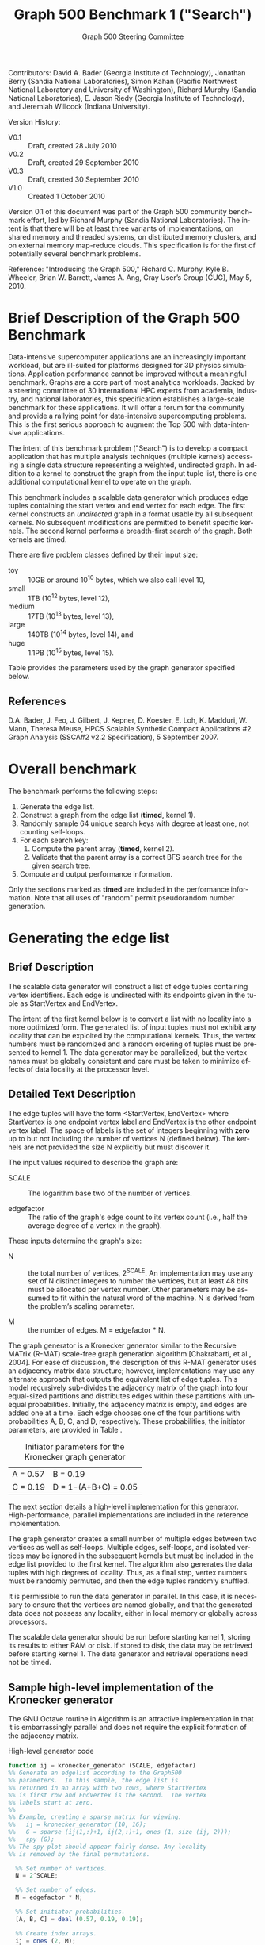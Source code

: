 #+TITLE:     Graph 500 Benchmark 1 ("Search")
#+AUTHOR:    Graph 500 Steering Committee
#+EMAIL:     sc@graph500.org
#+LANGUAGE:  en
#+OPTIONS:   H:3 num:t toc:t \n:nil @:t ::t |:t ^:t -:t f:t *:t <:t
#+OPTIONS:   TeX:t LaTeX:t skip:nil d:nil todo:t pri:nil tags:not-in-toc
#+STYLE: <style>body {margin-left: 10%; margin-right: 10%;} table {margin-left:auto; margin-right:auto;}</style>

Contributors: David A. Bader (Georgia Institute of Technology),
Jonathan Berry (Sandia National Laboratories), Simon Kahan (Pacific
Northwest National Laboratory and University of Washington), Richard
Murphy (Sandia National Laboratories), E. Jason Riedy (Georgia
Institute of Technology), and Jeremiah Willcock (Indiana University).

Version History:
 - V0.1 :: Draft, created 28 July 2010
 - V0.2 :: Draft, created 29 September 2010
 - V0.3 :: Draft, created 30 September 2010
 - V1.0 :: Created 1 October 2010

Version 0.1 of this document was part of the Graph 500 community
benchmark effort, led by Richard Murphy (Sandia National
Laboratories).  The intent is that there will be at least three
variants of implementations, on shared memory and threaded systems, on
distributed memory clusters, and on external memory map-reduce
clouds. This specification is for the first of potentially several
benchmark problems.

Reference: "Introducing the Graph 500," Richard C. Murphy, Kyle
B. Wheeler, Brian W. Barrett, James A. Ang, Cray User’s Group (CUG),
May 5, 2010.

* Brief Description of the Graph 500 Benchmark

Data-intensive supercomputer applications are an increasingly
important workload, but are ill-suited for platforms designed for 3D
physics simulations. Application performance cannot be improved
without a meaningful benchmark. Graphs are a core part of most
analytics workloads. Backed by a steering committee of 30
international HPC experts from academia, industry, and national
laboratories, this specification establishes a large-scale benchmark
for these applications. It will offer a forum for the community and
provide a rallying point for data-intensive supercomputing
problems. This is the first serious approach to augment the Top 500
with data-intensive applications.

The intent of this benchmark problem ("Search") is to develop a
compact application that has multiple analysis techniques (multiple
kernels) accessing a single data structure representing a weighted,
undirected graph. In addition to a kernel to construct the graph from
the input tuple list, there is one additional computational
kernel to operate on the graph.

This benchmark includes a scalable data generator which produces edge
tuples containing the start vertex and end vertex for each
edge. The first kernel constructs an /undirected/ graph in a format
usable by all subsequent kernels. No subsequent modifications are
permitted to benefit specific kernels. The second kernel performs a
breadth-first search of the graph. Both kernels are timed.

There are five problem classes defined by their input size:
  - toy :: 10GB or around 10^10 bytes, which we also call level 10,
  - small :: 1TB (10^12 bytes, level 12),
  - medium :: 17TB (10^13 bytes, level 13),
  - large :: 140TB (10^14 bytes, level 14), and
  - huge :: 1.1PB (10^15 bytes, level 15).

Table \ref{tbl:classes} provides the parameters used by the graph
generator specified below.

** References

D.A. Bader, J. Feo, J. Gilbert, J. Kepner, D. Koester, E. Loh,
K. Madduri, W. Mann, Theresa Meuse, HPCS Scalable Synthetic Compact
Applications #2 Graph Analysis (SSCA#2 v2.2 Specification), 5
September 2007.

* Overall benchmark

The benchmark performs the following steps:

  1. Generate the edge list.
  2. Construct a graph from the edge list (*timed*, kernel 1).
  3. Randomly sample 64 unique search keys with degree at least one,
     not counting self-loops.
  4. For each search key:
     1. Compute the parent array (*timed*, kernel 2).
     2. Validate that the parent array is a correct BFS search tree
        for the given search tree.
  5. Compute and output performance information.

Only the sections marked as *timed* are included in the performance
information.  Note that all uses of "random" permit pseudorandom
number generation.

* Generating the edge list

** Brief Description

The scalable data generator will construct a list of edge tuples
containing vertex identifiers. Each edge is undirected with its
endpoints given in the tuple as StartVertex and EndVertex. 

The intent of the first kernel below is to convert a list with no
locality into a more optimized form.  The generated list of input
tuples must not exhibit any locality that can be exploited by the
computational kernels.  Thus, the vertex numbers must be randomized
and a random ordering of tuples must be presented to kernel 1.
The data generator may be parallelized, but the vertex names
must be globally consistent and care must be taken to minimize effects
of data locality at the processor level.

** Detailed Text Description

The edge tuples will have the form <StartVertex, EndVertex> where
StartVertex is one endpoint vertex label and EndVertex is the
other endpoint vertex label.  The space of labels is the set of integers
beginning with *zero* up to but not including the number of vertices N
(defined below).  The kernels are not provided the size N explicitly
but must discover it.

The input values required to describe the graph are:

 - SCALE :: The logarithm base two of the number of vertices.

 - edgefactor :: The ratio of the graph's edge count to its vertex count (i.e.,
                 half the average degree of a vertex in the graph).

These inputs determine the graph's size:

 - N :: the total number of vertices, 2^SCALE. An implementation may
   use any set of N distinct integers to number the vertices, but at
   least 48 bits must be allocated per vertex number. Other parameters
   may be assumed to fit within the natural word of the machine. N is
   derived from the problem’s scaling parameter.

 - M :: the number of edges. M = edgefactor * N.

The graph generator is a Kronecker generator similar to the Recursive
MATrix (R-MAT) scale-free graph generation algorithm [Chakrabarti, et
al., 2004]. For ease of discussion, the description of this R-MAT
generator uses an adjacency matrix data structure; however,
implementations may use any alternate approach that outputs the
equivalent list of edge tuples. This model recursively sub-divides the
adjacency matrix of the graph into four equal-sized partitions and
distributes edges within these partitions with unequal
probabilities. Initially, the adjacency matrix is empty, and edges are
added one at a time. Each edge chooses one of the four partitions with
probabilities A, B, C, and D, respectively.  These probabilities, the
initiator parameters, are provided in Table \ref{tbl:initiator}.

#+CAPTION: Initiator parameters for the Kronecker graph generator
#+LABEL:   tbl:initiator
| A = 0.57 | B = 0.19             |
| C = 0.19 | D = 1-(A+B+C) = 0.05 |

The next section details a high-level implementation for this
generator.  High-performance, parallel implementations are included in
the reference implementation.

The graph generator creates a small number of multiple edges between
two vertices as well as self-loops. Multiple edges, self-loops, and
isolated vertices may be ignored in the subsequent kernels but must
be included in the edge list provided to the first kernel. The
algorithm also generates the data tuples with high degrees of
locality. Thus, as a final step, vertex numbers must be randomly
permuted, and then the edge tuples randomly shuffled.

It is permissible to run the data generator in parallel. In this case,
it is necessary to ensure that the vertices are named globally, and
that the generated data does not possess any locality, either in local memory
or globally across processors.

The scalable data generator should be run before starting kernel 1, storing its
results to either RAM or disk.
If stored to disk, the data may be retrieved before
starting kernel 1. The data generator and retrieval operations need not be
timed.

** Sample high-level implementation of the Kronecker generator

The GNU Octave routine in Algorithm \ref{alg:generator} is an
attractive implementation in that it is embarrassingly parallel and
does not require the explicit formation of the adjacency matrix.

#+CAPTION: High-level generator code
#+LABEL: alg:generator
#+BEGIN_SRC Octave
function ij = kronecker_generator (SCALE, edgefactor)
%% Generate an edgelist according to the Graph500
%% parameters.  In this sample, the edge list is
%% returned in an array with two rows, where StartVertex
%% is first row and EndVertex is the second.  The vertex
%% labels start at zero.
%%
%% Example, creating a sparse matrix for viewing:
%%   ij = kronecker_generator (10, 16);
%%   G = sparse (ij(1,:)+1, ij(2,:)+1, ones (1, size (ij, 2)));
%%   spy (G);
%% The spy plot should appear fairly dense. Any locality
%% is removed by the final permutations.

  %% Set number of vertices.
  N = 2^SCALE;

  %% Set number of edges.
  M = edgefactor * N;

  %% Set initiator probabilities.
  [A, B, C] = deal (0.57, 0.19, 0.19);

  %% Create index arrays.
  ij = ones (2, M);
  %% Loop over each order of bit.
  ab = A + B;
  c_norm = C/(1 - (A + B));
  a_norm = A/(A + B);

  for ib = 1:SCALE,
    %% Compare with probabilities and set bits of indices.
    ii_bit = rand (1, M) > ab;
    jj_bit = rand (1, M) > ( c_norm * ii_bit + a_norm * not (ii_bit) );
    ij = ij + 2^(ib-1) * [ii_bit; jj_bit];
  end

  %% Permute vertex labels
  p = randperm (N);
  ij = p(ij);

  %% Permute the edge list
  p = randperm (M);
  ij = ij(:, p);

  %% Adjust to zero-based labels.
  ij = ij - 1;
#+END_SRC

** Parameter settings

The input parameter settings for each class are given in Table \ref{tbl:classes}.

#+CAPTION: Problem class definitions and required storage for the edge list assuming 64-bit integers.
#+LABEL: tbl:classes
| Problem class     | SCALE | edge factor | Approx. storage size in TB |
|-------------------+-------+-------------+----------------------------|
| Toy (level 9)     |    22 |          16 |                     0.0011 |
| Mini (level 10)   |    26 |          16 |                     0.0172 |
| Small (level 12)  |    32 |          16 |                     1.0995 |
| Medium (level 13) |    36 |          16 |                    17.5922 |
| Large (level 14)  |    39 |          16 |                   140.7375 |
| Huge (level 15)   |    42 |          16 |                  1125.8999 |
#+TBLFM: $4=2^$2*$3*2*8/1e12;%.4f

** References

D. Chakrabarti, Y. Zhan, and C. Faloutsos, R-MAT: A recursive model
for graph mining, SIAM Data Mining 2004.

Section 17.6, Algorithms in C (third edition). Part 5 Graph
Algorithms, Robert Sedgewick (Programs 17.7 and 17.8)

P. Sanders, Random Permutations on Distributed, External and
Hierarchical Memory, Information Processing Letters 67 (1988) pp
305-309.

* Kernel 1 – Graph Construction

** Description

The first kernel may transform the edge list to any data structures
(held in internal or external memory) that are used for the remaining
kernels. For instance, kernel 1 may construct a (sparse) graph from a
list of tuples; each tuple contains endpoint vertex identifiers for an
edge, and a weight that represents data assigned to the edge.

XXX: Unsure about this part.  I'd rather permit structural
optimizations here so long as they're used for *all* kernels.
  - However, any layout or arrangement computations intended to
   increase locality, improve load-balance, or reduce hot-spotting
   must be counted in the benchmark execution time.  Therefore, /no
   comparison of or binning by vertex degrees is permitted during this
   kernel 1 (graph construction)/.

The graph may be represented in any manner, but it may not be modified
by or between subsequent kernels. Space may be reserved in the data
structure for marking or locking.
Only one copy of a kernel will be
run at a time; that kernel has exclusive access to any such marking or
locking space and is permitted to modify that space (only).

There are various internal memory representations for sparse graphs,
including (but not limited to) sparse matrices and (multi-level)
linked lists. For the purposes of this application, the kernel is
provided only the edge list and the edge list's size.  Further
information such as the number of vertices must be computed within this
kernel.  Algorithm \ref{alg:kernel1} provides a high-level sample
implementation of kernel 1.

The process of constructing the graph data structure (in internal or
external memory) from the set of tuples must be timed.

#+CAPTION: High-level implementation of kernel 1
#+LABEL: alg:kernel1
#+BEGIN_SRC Octave
function G = kernel_1 (ij)
%% Compute a sparse adjacency matrix representation
%% of the graph with edges from ij.

  %% Remove self-edges.
  ij(:, ij(1,:) == ij(2,:)) = [];
  %% Adjust away from zero labels.
  ij = ij + 1;
  %% Find the maximum label for sizing.
  N = max (max (ij));
  %% Create the matrix, ensuring it is square.
  G = sparse (ij(1,:), ij(2,:), ones (1, size (ij, 2)), N, N);
  %% Symmetrize to model an undirected graph.
  G = spones (G + G.');
#+END_SRC

** References

Section 17.6 Algorithms in C third edition Part 5 Graph Algorithms,
Robert Sedgewick (Program 17.9)

* Sampling 64 search keys

The search keys must be randomly sampled from the vertices in the
graph.  To avoid trivial searches, sample only from vertices that are
connected to some other vertex.  Their degrees, not counting self-loops,
must be at least one.  If there are fewer than 64 such vertices, run
fewer than 64 searches.  This should never occur with the graph sizes
in this benchmark, but there is a non-zero probability of producing a
trivial or nearly trivial graph.  The number of search keys used is
included in the output, but this step is untimed.

* Kernel 2 – Breadth-First Search

** Description

A Breadth-First Search (BFS) of a graph starts with a single source
vertex, then, in phases, finds and labels its neighbors, then the
neighbors of its neighbors, etc.  This is a fundamental method on
which many graph algorithms are based. A formal description of BFS can
be found in Cormen, Leiserson, and Rivest.  Below, we specify the
input and output for a BFS benchmark, and we impose some constraints
on the computation.  However, we do not constrain the choice of BFS
algorithm itself, as long as it produces a correct BFS tree as output.

This benchmark's memory access pattern (internal or external) is data-dependent
with small average prefetch depth.  As in a simple
concurrent linked-list traversal benchmark, performance reflects an
architecture's throughput when executing concurrent threads, each of
low memory concurrency and high memory reference density.  Unlike such
a benchmark, this one also measures resilience to hot-spotting when
many of the memory references are to the same location; efficiency
when every thread's execution path depends on the asynchronous
side-effects of others; and the ability to dynamically load balance
unpredictably sized work units.  Measuring synchronization performance
is not a primary goal here.

You may not search from multiple search keys concurrently.

*ALGORITHM NOTE* We allow a benign race condition when vertices at BFS
level k are discovering vertices at level k+1.  Specifically, we do
not require synchronization to ensure that the first visitor must
become the parent while locking out subsequent visitors.  As long as
the discovered BFS tree is correct at the end, the algorithm is
considered to be correct.

** Kernel 2 Output

For each search key, the routine must return an array containing valid
breadth-first search parent information (per vertex).  The parent of
the search_key is itself, and the parent of any vertex not included in
the tree is -1.  Algorithm \ref{alg:kernel2} provides a sample (and
inefficient) high-level implementation of kernel two.

#+CAPTION: High-level implementation of kernel 2
#+LABEL: alg:kernel2
#+BEGIN_SRC Octave
function parent = kernel_2 (G, root)
%% Compute a sparse adjacency matrix representation
%% of the graph with edges from ij.

  N = size (G, 1);
  %% Adjust from zero labels.
  root = root + 1;
  parent = zeros (N, 1);
  parent (root) = root;

  vlist = zeros (N, 1);
  vlist(1) = root;
  lastk = 1;
  for k = 1:N,
    v = vlist(k);
    if v == 0, break; end
    [I,J,V] = find (G(:, v));
    nxt = I(parent(I) == 0);
    parent(nxt) = v;
    vlist(lastk + (1:length (nxt))) = nxt;
    lastk = lastk + length (nxt);
  end

  %% Adjust to zero labels.
  parent = parent - 1;

#+END_SRC

* Validation

It is not intended that the results of full-scale runs of this
benchmark can be validated by exact comparison to a standard reference
result. At full scale, the data set is enormous, and its exact details
depend on the pseudo-random number generator and BFS algorithm used. Therefore,
the
validation of an implementation of the benchmark uses soft checking of
the results.

We emphasize that the intent of this benchmark is to exercise these
algorithms on the largest data sets that will fit on machines being
evaluated. However, for debugging purposes it may be desirable to run
on small data sets, and it may be desirable to verify parallel results
against serial results, or even against results from the executable
specification.

The executable specification verifies its results by comparing them
with results computed directly from the tuple list.

Kernel 2 validation: after each search, run (but do not time) a
function that ensures that the discovered breadth-first tree is
correct by ensuring that:

  1) the BFS tree is a tree and does not contain cycles,
  2) each tree edge connects vertices whose BFS levels differ by
     exactly one,
  3) every edge in the input list has vertices with levels that differ
     by at most one or that both are not in the BFS tree,
  4) the BFS tree spans an entire connected component's vertices, and
  5) a node and its parent are joined by an edge of the original graph.

Algorithm \ref{alg:validate} shows a sample validation routine.

#+CAPTION: High-level implementation of kernel 2 validation
#+LABEL: alg:validate
#+BEGIN_SRC Octave
function out = validate (parent, ij, search_key)
  out = 1;
  parent = parent + 1;
  search_key = search_key + 1;

  if parent (search_key) != search_key,
    out = 0;
    return;
  end

  ij = ij + 1;
  N = max (max (ij));
  slice = find (parent > 0);

  level = zeros (size (parent));
  level (slice) = 1;
  P = parent (slice);
  mask = P != search_key;
  k = 0;
  while any (mask),
    level(slice(mask)) = level(slice(mask)) + 1;
    P = parent (P);
    mask = P != search_key;
    k = k + 1;
    if k > N,
      %% There must be a cycle in the tree.
      out = -3;
      return;
    end
  end

  lij = level (ij);
  neither_in = lij(1,:) == 0 & lij(2,:) == 0;
  both_in = lij(1,:) > 0 & lij(2,:) > 0;
  if any (not (neither_in | both_in)),
    out = -4;
    return
  end
  respects_tree_level = abs (lij(1,:) - lij(2,:)) <= 1;
  if any (not (neither_in | respects_tree_level)),
    out = -5;
    return
  end
#+END_SRC

* Computing and outputting performance information

** Timing

Start the time for a search immediately prior to visiting the search
root.  Stop the time for that search when the output has been written
to memory.  Do not time any I/O outside of the search routine.  If
your algorithm relies on problem-specific data structures (by our
definition, these are informed by vertex degree), you must include the
setup time for such structures in /each search/. The spirit of the
benchmark is to gauge the performance of a single search.  We run many
searches in order to compute means and variances, not to amortize data
structure setup time.

** Performance Metric (TEPS)

In order to compare the performance of Graph 500 "Search"
implementations across a variety of architectures, programming models,
and productivity languages and frameworks, we adopt a new performance
metric described in this section. In the spirit of well-known
computing rates floating-point operations per second (flops) measured
by the LINPACK benchmark and global updates per second (GUPs) measured
by the HPCC RandomAccess benchmark, we define a new rate called traversed
edges per second (TEPS). We measure TEPS through the benchmarking of
kernel 2 as follows. Let time_K2(n) be the measured execution time for
kernel 2. Let m be the number of input edge tuples within the
component traversed by the search, counting any multiple edges and
self-loops. We define the normalized performance rate (number of edge
traversals per second) as:

#+BEGIN_CENTER
		       TEPS(n) = m / time_K2(n)
#+END_CENTER

** Output

The output must contain the following information:
  - SCALE :: Graph generation parameter
  - edgefactor :: Graph generation parameter
  - NBFS :: Number of BFS searches run, 64 for non-trivial graphs
  - construction\_time :: The single kernel 1 time
  - min\_time, firstquartile\_time, median\_time, thirdquartile\_time, max\_time :: Quartiles for the kernel 2 times
  - mean\_time, stddev\_time :: Mean and standard deviation of the kernel 2 times
  - min\_nedge, firstquartile\_nedge, median\_nedge, thirdquartile\_nedge, max\_nedge :: Quartiles for the number of
       input edges visited by kernel 2, see TEPS section above.
  - mean\_nedge, stddev\_nedge :: Mean and standard deviation of the number of
       input edges visited by kernel 2, see TEPS section above.
  - min\_TEPS, firstquartile\_TEPS, median\_TEPS, thirdquartile\_TEPS, max\_TEPS :: Quartiles for the kernel 2 TEPS
  - harmonic\_mean\_TEPS, harmonic\_stddev\_TEPS :: Mean and standard
       deviation of the kernel 2 TEPS.  *Note*: Because TEPS is a
       rate, the rates are compared using *harmonic* means.

Additional fields are permitted.  Algorithm \ref{alg:output} provides
a high-level sample.

#+CAPTION: High-level implementation of the output routine
#+LABEL: alg:output
#+BEGIN_SRC Octave
function output (SCALE, edgefactor, NBFS, kernel_1_time, kernel_2_time, kernel_2_nedge)
  printf ("SCALE: %d\n", SCALE);
  printf ("edgefactor: %d\n", edgefactor);
  printf ("NBFS: %d\n", NBFS);
  printf ("construction_time: %20.17e\n", kernel_1_time);

  S = statistics (kernel_2_time);
  printf ("min_time: %20.17e\n", S(1));
  printf ("firstquartile_time: %20.17e\n", S(2));
  printf ("median_time: %20.17e\n", S(3));
  printf ("thirdquartile_time: %20.17e\n", S(4));
  printf ("max_time: %20.17e\n", S(5));
  printf ("mean_time: %20.17e\n", S(6));
  printf ("stddev_time: %20.17e\n", S(7));

  S = statistics (kernel_2_nedge);
  printf ("min_nedge: %20.17e\n", S(1));
  printf ("firstquartile_nedge: %20.17e\n", S(2));
  printf ("median_nedge: %20.17e\n", S(3));
  printf ("thirdquartile_nedge: %20.17e\n", S(4));
  printf ("max_nedge: %20.17e\n", S(5));
  printf ("mean_nedge: %20.17e\n", S(6));
  printf ("stddev_nedge: %20.17e\n", S(7));

  TEPS = kernel_2_nedge ./ kernel_2_time;
  N = length (TEPS);
  S = statistics (TEPS);
  S(6) = mean (TEPS, 'h');
  %% Harmonic standard deviation from:
  %% Nilan Norris, The Standard Errors of the Geometric and Harmonic
  %% Means and Their Application to Index Numbers, 1940.
  %% http://www.jstor.org/stable/2235723
  tmp = zeros (N, 1);
  tmp(TEPS > 0) = 1./TEPS(TEPS > 0);
  tmp = tmp - 1/S(6);
  S(7) = (sqrt (sum (tmp.^2)) / (N-1)) * S(6)^2;
  
  printf ("min_TEPS: %20.17e\n", S(1));
  printf ("firstquartile_TEPS: %20.17e\n", S(2));
  printf ("median_TEPS: %20.17e\n", S(3));
  printf ("thirdquartile_TEPS: %20.17e\n", S(4));
  printf ("max_TEPS: %20.17e\n", S(5));
  printf ("harmonic_mean_TEPS: %20.17e\n", S(6));
  printf ("harmonic_stddev_TEPS: %20.17e\n", S(7));
#+END_SRC

** References

Nilan Norris, The Standard Errors of the Geometric and Harmonic Means
and Their Application to Index Numbers, The Annals of Mathematical
Statistics, vol. 11, num. 4, 1940.
http://www.jstor.org/stable/2235723

* Sample driver

A high-level sample driver for the above routines is given in
Algorithm \ref{alg:driver}.

#+CAPTION: High-level sample driver
#+LABEL: alg:driver
#+BEGIN_SRC Octave
SCALE = 10;
edgefactor = 16;
NBFS = 64;

rand ("seed", 103);

ij = kronecker_generator (SCALE, edgefactor);

tic;
G = kernel_1 (ij);
kernel_1_time = toc;

N = size (G, 1);
coldeg = full (spstats (G));
search_key = randperm (N);
search_key(coldeg(search_key) == 0) = [];
if length (search_key) > NBFS,
  search_key = search_key(1:NBFS);
else
  NBFS = length (search_key);
end
search_key = search_key - 1;  

kernel_2_time = Inf * ones (NBFS, 1);
kernel_2_nedge = zeros (NBFS, 1);

indeg = histc (ij(:), 1:N); % For computing the number of edges

for k = 1:NBFS,
  tic;
  parent = kernel_2 (G, search_key(k));
  kernel_2_time(k) = toc;
  err = validate (parent, ij, search_key (k));
  if err <= 0,
    error (sprintf ("BFS %d from search key %d failed to validate: %d",
		    k, search_key(k), err));
  end
  kernel_2_nedge(k) = sum (indeg(parent >= 0))/2; % Volume/2
end

output (SCALE, edgefactor, NBFS, kernel_1_time, kernel_2_time, kernel_2_nedge);
#+END_SRC

* Evaluation Criteria

In approximate order of importance, the goals of this benchmark are:
 - Fair adherence to the intent of the benchmark specification
 - Maximum problem size for a given machine
 - Minimum execution time for a given problem size

Less important goals:
 - Minimum code size (not including validation code)
 - Minimal development time
 - Maximal maintainability
 - Maximal extensibility
